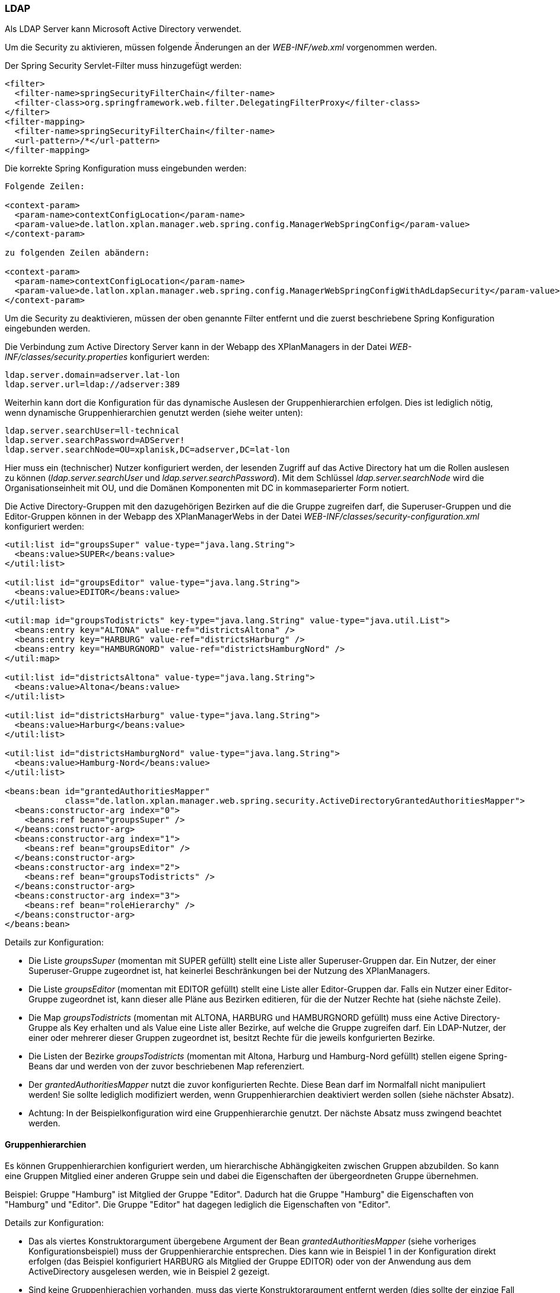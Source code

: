 [[ldap]]
=== LDAP

Als LDAP Server kann Microsoft Active Directory verwendet.

Um die Security zu aktivieren, müssen folgende Änderungen an der
_WEB-INF/web.xml_ vorgenommen werden.

Der Spring Security Servlet-Filter muss hinzugefügt werden:

----
<filter>
  <filter-name>springSecurityFilterChain</filter-name>
  <filter-class>org.springframework.web.filter.DelegatingFilterProxy</filter-class>
</filter>
<filter-mapping>
  <filter-name>springSecurityFilterChain</filter-name>
  <url-pattern>/*</url-pattern>
</filter-mapping>
----

Die korrekte Spring Konfiguration muss eingebunden werden:

----
Folgende Zeilen:

<context-param>
  <param-name>contextConfigLocation</param-name>
  <param-value>de.latlon.xplan.manager.web.spring.config.ManagerWebSpringConfig</param-value>
</context-param>

zu folgenden Zeilen abändern:

<context-param>
  <param-name>contextConfigLocation</param-name>
  <param-value>de.latlon.xplan.manager.web.spring.config.ManagerWebSpringConfigWithAdLdapSecurity</param-value>
</context-param>
----

Um die Security zu deaktivieren, müssen der oben genannte Filter
entfernt und die zuerst beschriebene Spring Konfiguration eingebunden
werden.

Die Verbindung zum Active Directory Server kann in der Webapp des
XPlanManagers in der Datei _WEB-INF/classes/security.properties_
konfiguriert werden:

----
ldap.server.domain=adserver.lat-lon
ldap.server.url=ldap://adserver:389
----

Weiterhin kann dort die Konfiguration für das dynamische Auslesen der
Gruppenhierarchien erfolgen. Dies ist lediglich nötig, wenn dynamische
Gruppenhierarchien genutzt werden (siehe weiter unten):

----
ldap.server.searchUser=ll-technical
ldap.server.searchPassword=ADServer!
ldap.server.searchNode=OU=xplanisk,DC=adserver,DC=lat-lon
----

Hier muss ein (technischer) Nutzer konfiguriert werden, der lesenden
Zugriff auf das Active Directory hat um die Rollen auslesen zu können
(__ldap.server.searchUser__ und __ldap.server.searchPassword__). Mit dem
Schlüssel _ldap.server.searchNode_ wird die Organisationseinheit mit OU,
und die Domänen Komponenten mit DC in kommaseparierter Form notiert.

Die Active Directory-Gruppen mit den dazugehörigen Bezirken auf die die
Gruppe zugreifen darf, die Superuser-Gruppen und die Editor-Gruppen
können in der Webapp des XPlanManagerWebs in der Datei
_WEB-INF/classes/security-configuration.xml_ konfiguriert werden:

----
<util:list id="groupsSuper" value-type="java.lang.String">
  <beans:value>SUPER</beans:value>
</util:list>

<util:list id="groupsEditor" value-type="java.lang.String">
  <beans:value>EDITOR</beans:value>
</util:list>

<util:map id="groupsTodistricts" key-type="java.lang.String" value-type="java.util.List">
  <beans:entry key="ALTONA" value-ref="districtsAltona" />
  <beans:entry key="HARBURG" value-ref="districtsHarburg" />
  <beans:entry key="HAMBURGNORD" value-ref="districtsHamburgNord" />
</util:map>

<util:list id="districtsAltona" value-type="java.lang.String">
  <beans:value>Altona</beans:value>
</util:list>

<util:list id="districtsHarburg" value-type="java.lang.String">
  <beans:value>Harburg</beans:value>
</util:list>

<util:list id="districtsHamburgNord" value-type="java.lang.String">
  <beans:value>Hamburg-Nord</beans:value>
</util:list>

<beans:bean id="grantedAuthoritiesMapper"
            class="de.latlon.xplan.manager.web.spring.security.ActiveDirectoryGrantedAuthoritiesMapper">
  <beans:constructor-arg index="0">
    <beans:ref bean="groupsSuper" />
  </beans:constructor-arg>
  <beans:constructor-arg index="1">
    <beans:ref bean="groupsEditor" />
  </beans:constructor-arg>
  <beans:constructor-arg index="2">
    <beans:ref bean="groupsTodistricts" />
  </beans:constructor-arg>
  <beans:constructor-arg index="3">
    <beans:ref bean="roleHierarchy" />
  </beans:constructor-arg>
</beans:bean>
----

Details zur Konfiguration:

* Die Liste _groupsSuper_ (momentan mit SUPER gefüllt) stellt eine Liste
aller Superuser-Gruppen dar. Ein Nutzer, der einer Superuser-Gruppe
zugeordnet ist, hat keinerlei Beschränkungen bei der Nutzung des
XPlanManagers.
* Die Liste _groupsEditor_ (momentan mit EDITOR gefüllt) stellt eine
Liste aller Editor-Gruppen dar. Falls ein Nutzer einer Editor-Gruppe
zugeordnet ist, kann dieser alle Pläne aus Bezirken editieren, für die
der Nutzer Rechte hat (siehe nächste Zeile).
* Die Map _groupsTodistricts_ (momentan mit ALTONA, HARBURG und
HAMBURGNORD gefüllt) muss eine Active Directory-Gruppe als Key erhalten
und als Value eine Liste aller Bezirke, auf welche die Gruppe zugreifen
darf. Ein LDAP-Nutzer, der einer oder mehrerer dieser Gruppen zugeordnet
ist, besitzt Rechte für die jeweils konfgurierten Bezirke.
* Die Listen der Bezirke _groupsTodistricts_ (momentan mit Altona,
Harburg und Hamburg-Nord gefüllt) stellen eigene Spring-Beans dar und
werden von der zuvor beschriebenen Map referenziert.
* Der _grantedAuthoritiesMapper_ nutzt die zuvor konfigurierten Rechte.
Diese Bean darf im Normalfall nicht manipuliert werden! Sie sollte
lediglich modifiziert werden, wenn Gruppenhierarchien deaktiviert werden
sollen (siehe nächster Absatz).
* Achtung: In der Beispielkonfiguration wird eine Gruppenhierarchie
genutzt. Der nächste Absatz muss zwingend beachtet werden.

[[gruppenhierarchien]]
==== Gruppenhierarchien

Es können Gruppenhierarchien konfiguriert werden, um hierarchische
Abhängigkeiten zwischen Gruppen abzubilden. So kann eine Gruppen
Mitglied einer anderen Gruppe sein und dabei die Eigenschaften der
übergeordneten Gruppe übernehmen.

Beispiel: Gruppe "Hamburg" ist Mitglied der Gruppe "Editor". Dadurch
hat die Gruppe "Hamburg" die Eigenschaften von "Hamburg" und
"Editor". Die Gruppe "Editor" hat dagegen lediglich die
Eigenschaften von "Editor".

Details zur Konfiguration:

* Das als viertes Konstruktorargument übergebene Argument der Bean
_grantedAuthoritiesMapper_ (siehe vorheriges Konfigurationsbeispiel)
muss der Gruppenhierarchie entsprechen. Dies kann wie in Beispiel 1 in
der Konfiguration direkt erfolgen (das Beispiel konfiguriert HARBURG als
Mitglied der Gruppe EDITOR) oder von der Anwendung aus dem
ActiveDirectory ausgelesen werden, wie in Beispiel 2 gezeigt.
* Sind keine Gruppenhierachien vorhanden, muss das vierte
Konstruktorargument entfernt werden (dies sollte der einzige Fall sein,
in dem der _grantedAuthoritiesMapper_ manipuliert wird).
* Falls eine dynamische Rollenhierarchie wie in Beispiel 2 genutzt wird,
müssen in der Datei _WEB-INF/classes/security.properties_ zwingend der
searchUser, das searchPassword und der searchNode angegeben werden
(siehe weiter oben).

Beispiel 1 - Konfiguration einer statischen Rollenhierarchie:

----
<beans:bean id="roleHierarchy" class="org.springframework.security.access.hierarchicalroles.RoleHierarchyImpl">
  <beans:property name="hierarchy">
   <beans:value>
     HARBURG > EDITOR
   </beans:value>
  </beans:property>
</beans:bean>
----

Beispiel 2 - Konfiguration einer dynamischen Rollenhierarchie:

----
<beans:bean id="roleHierarchy" class="org.springframework.security.access.hierarchicalroles.RoleHierarchyImpl">
  <beans:property name="hierarchy">
    <beans:bean factory-bean="roleHierarchyScanner" factory-method="retrieveRoleHierarchy" />
  </beans:property>
</beans:bean>

<beans:bean id="roleHierarchyScanner"
            class="de.latlon.xplan.manager.web.spring.security.ActiveDirectoryRoleHierarchyScanner">
  <beans:constructor-arg index="0" value="${ldap.server.url}" />
  <beans:constructor-arg index="1" value="${ldap.server.domain}" />
  <beans:constructor-arg index="2" value="${ldap.server.searchUser}" />
  <beans:constructor-arg index="3" value="${ldap.server.searchPassword}" />
  <beans:constructor-arg index="4" value="${ldap.server.searchNode}" />
  <beans:constructor-arg index="5">
    <beans:ref bean="groupsSuper" />
  </beans:constructor-arg>
  <beans:constructor-arg index="6">
    <beans:ref bean="groupsEditor" />
  </beans:constructor-arg>
  <beans:constructor-arg index="7">
    <beans:ref bean="groupsTodistricts" />
  </beans:constructor-arg>
</beans:bean>
----

NOTE: Sowohl die dynamische als auch die statische Gruppenhierarchie wird
während des Starts der Webapp ausgewertet. Falls es nachträgliche
Änderungen an den Hierarchien gibt, muss die Webapp neu gestartet
werden, damit diese von der Software erkannt und genutzt werden.

